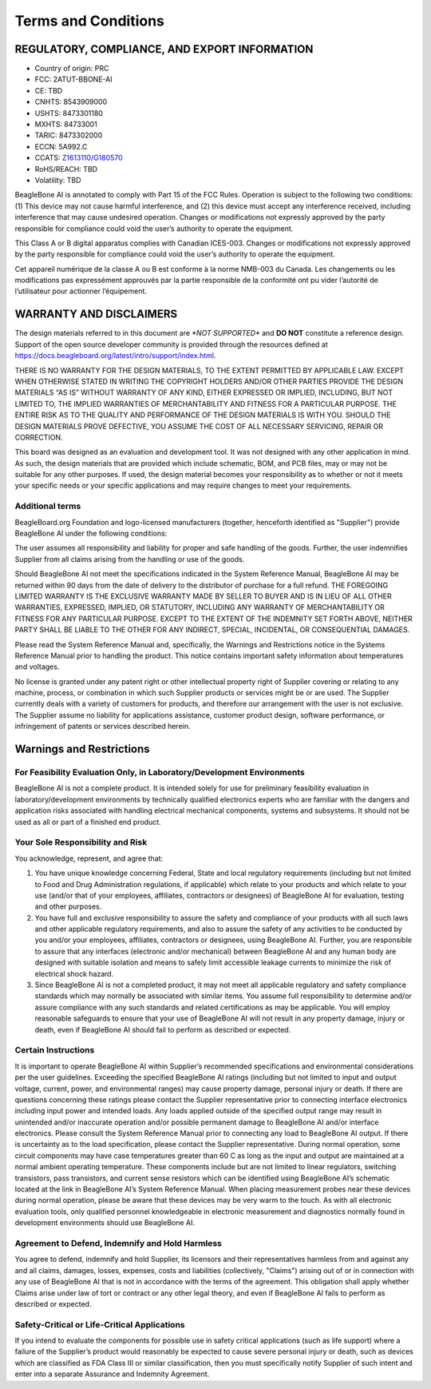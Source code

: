.. _beaglebone-ai-terms-condition:

Terms and Conditions
#####################

REGULATORY, COMPLIANCE, AND EXPORT INFORMATION
*************************************************

-  Country of origin: PRC
-  FCC: 2ATUT-BBONE-AI
-  CE: TBD
-  CNHTS: 8543909000
-  USHTS: 8473301180
-  MXHTS: 84733001
-  TARIC: 8473302000
-  ECCN: 5A992.C
-  CCATS:
   `Z1613110/G180570 <https://github.com/beagleboard/beaglebone-ai/blob/master/regulatory/Validation_Z1613110.pdf>`__
-  RoHS/REACH: TBD
-  Volatility: TBD

BeagleBone AI is annotated to comply with Part 15 of the FCC Rules.
Operation is subject to the following two conditions: (1) This device
may not cause harmful interference, and (2) this device must accept any
interference received, including interference that may cause undesired
operation. Changes or modifications not expressly approved by the party
responsible for compliance could void the user’s authority to operate
the equipment.

This Class A or B digital apparatus complies with Canadian ICES-003.
Changes or modifications not expressly approved by the party responsible
for compliance could void the user’s authority to operate the equipment.

Cet appareil numérique de la classe A ou B est conforme à la norme
NMB-003 du Canada. Les changements ou les modifications pas expressément
approuvés par la partie responsible de la conformité ont pu vider
l’autorité de l’utilisateur pour actionner l’équipement.

WARRANTY AND DISCLAIMERS
****************************

The design materials referred to in this document are *\*NOT
SUPPORTED\** and **DO NOT** constitute a reference design. Support of
the open source developer community is provided through the
resources defined at https://docs.beagleboard.org/latest/intro/support/index.html.

THERE IS NO WARRANTY FOR THE DESIGN MATERIALS, TO THE EXTENT PERMITTED
BY APPLICABLE LAW. EXCEPT WHEN OTHERWISE STATED IN WRITING THE COPYRIGHT
HOLDERS AND/OR OTHER PARTIES PROVIDE THE DESIGN MATERIALS “AS IS”
WITHOUT WARRANTY OF ANY KIND, EITHER EXPRESSED OR IMPLIED, INCLUDING,
BUT NOT LIMITED TO, THE IMPLIED WARRANTIES OF MERCHANTABILITY AND
FITNESS FOR A PARTICULAR PURPOSE. THE ENTIRE RISK AS TO THE QUALITY AND
PERFORMANCE OF THE DESIGN MATERIALS IS WITH YOU. SHOULD THE DESIGN
MATERIALS PROVE DEFECTIVE, YOU ASSUME THE COST OF ALL NECESSARY
SERVICING, REPAIR OR CORRECTION.

This board was designed as an evaluation and development tool. It was
not designed with any other application in mind. As such, the design
materials that are provided which include schematic, BOM, and PCB files,
may or may not be suitable for any other purposes. If used, the design
material becomes your responsibility as to whether or not it meets your
specific needs or your specific applications and may require changes to
meet your requirements.

Additional terms
=================

BeagleBoard.org Foundation and logo-licensed manufacturers (together,
henceforth identified as "Supplier") provide BeagleBone AI under the
following conditions:

The user assumes all responsibility and liability for proper and safe
handling of the goods. Further, the user indemnifies Supplier from all
claims arising from the handling or use of the goods.

Should BeagleBone AI not meet the specifications indicated in the System
Reference Manual, BeagleBone AI may be returned within 90 days from the
date of delivery to the distributor of purchase for a full refund. THE
FOREGOING LIMITED WARRANTY IS THE EXCLUSIVE WARRANTY MADE BY SELLER TO
BUYER AND IS IN LIEU OF ALL OTHER WARRANTIES, EXPRESSED, IMPLIED, OR
STATUTORY, INCLUDING ANY WARRANTY OF MERCHANTABILITY OR FITNESS FOR ANY
PARTICULAR PURPOSE. EXCEPT TO THE EXTENT OF THE INDEMNITY SET FORTH
ABOVE, NEITHER PARTY SHALL BE LIABLE TO THE OTHER FOR ANY INDIRECT,
SPECIAL, INCIDENTAL, OR CONSEQUENTIAL DAMAGES.

Please read the System Reference Manual and, specifically, the Warnings
and Restrictions notice in the Systems Reference Manual prior to
handling the product. This notice contains important safety information
about temperatures and voltages.

No license is granted under any patent right or other intellectual
property right of Supplier covering or relating to any machine, process,
or combination in which such Supplier products or services might be or
are used. The Supplier currently deals with a variety of customers for
products, and therefore our arrangement with the user is not exclusive.
The Supplier assume no liability for applications assistance, customer
product design, software performance, or infringement of patents or
services described herein.

Warnings and Restrictions
******************************************

For Feasibility Evaluation Only, in Laboratory/Development Environments
========================================================================

BeagleBone AI is not a complete product. It is intended solely for use
for preliminary feasibility evaluation in laboratory/development
environments by technically qualified electronics experts who are
familiar with the dangers and application risks associated with handling
electrical mechanical components, systems and subsystems. It should not
be used as all or part of a finished end product.

Your Sole Responsibility and Risk
==========================================

You acknowledge, represent, and agree that:

1. You have unique knowledge concerning Federal, State and local
   regulatory requirements (including but not limited to Food and Drug
   Administration regulations, if applicable) which relate to your
   products and which relate to your use (and/or that of your employees,
   affiliates, contractors or designees) of BeagleBone AI for
   evaluation, testing and other purposes.

2. You have full and exclusive responsibility to assure the safety and
   compliance of your products with all such laws and other applicable
   regulatory requirements, and also to assure the safety of any
   activities to be conducted by you and/or your employees, affiliates,
   contractors or designees, using BeagleBone AI. Further, you are
   responsible to assure that any interfaces (electronic and/or
   mechanical) between BeagleBone AI and any human body are designed
   with suitable isolation and means to safely limit accessible leakage
   currents to minimize the risk of electrical shock hazard.

3. Since BeagleBone AI is not a completed product, it may not meet all
   applicable regulatory and safety compliance standards which may
   normally be associated with similar items. You assume full
   responsibility to determine and/or assure compliance with any such
   standards and related certifications as may be applicable. You will
   employ reasonable safeguards to ensure that your use of BeagleBone AI
   will not result in any property damage, injury or death, even if
   BeagleBone AI should fail to perform as described or expected.

Certain Instructions
======================

It is important to operate BeagleBone AI within Supplier’s recommended
specifications and environmental considerations per the user guidelines.
Exceeding the specified BeagleBone AI ratings (including but not limited
to input and output voltage, current, power, and environmental ranges)
may cause property damage, personal injury or death. If there are
questions concerning these ratings please contact the Supplier
representative prior to connecting interface electronics including input
power and intended loads. Any loads applied outside of the specified
output range may result in unintended and/or inaccurate operation and/or
possible permanent damage to BeagleBone AI and/or interface electronics.
Please consult the System Reference Manual prior to connecting any load
to BeagleBone AI output. If there is uncertainty as to the load
specification, please contact the Supplier representative. During normal
operation, some circuit components may have case temperatures greater
than 60 C as long as the input and output are maintained at a normal
ambient operating temperature. These components include but are not
limited to linear regulators, switching transistors, pass transistors,
and current sense resistors which can be identified using BeagleBone
AI’s schematic located at the link in BeagleBone AI’s System Reference
Manual. When placing measurement probes near these devices during normal
operation, please be aware that these devices may be very warm to the
touch. As with all electronic evaluation tools, only qualified personnel
knowledgeable in electronic measurement and diagnostics normally found
in development environments should use BeagleBone AI.

Agreement to Defend, Indemnify and Hold Harmless
=================================================

You agree to defend, indemnify and hold Supplier, its licensors and
their representatives harmless from and against any and all claims,
damages, losses, expenses, costs and liabilities (collectively,
"Claims") arising out of or in connection with any use of BeagleBone AI
that is not in accordance with the terms of the agreement. This
obligation shall apply whether Claims arise under law of tort or
contract or any other legal theory, and even if BeagleBone AI fails to
perform as described or expected.

Safety-Critical or Life-Critical Applications
===============================================

If you intend to evaluate the components for possible use in safety
critical applications (such as life support) where a failure of the
Supplier’s product would reasonably be expected to cause severe personal
injury or death, such as devices which are classified as FDA Class III
or similar classification, then you must specifically notify Supplier of
such intent and enter into a separate Assurance and Indemnity Agreement.

